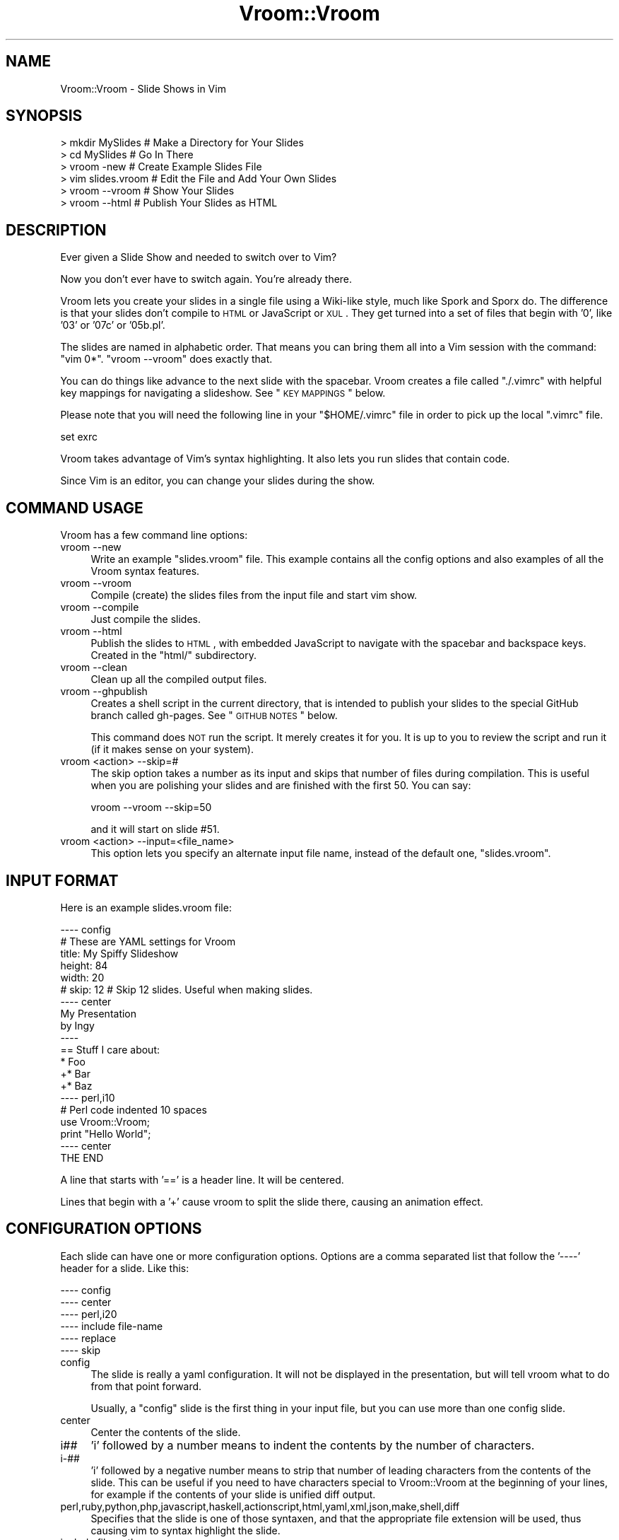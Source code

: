 .\" Automatically generated by Pod::Man 2.16 (Pod::Simple 3.07)
.\"
.\" Standard preamble:
.\" ========================================================================
.de Sh \" Subsection heading
.br
.if t .Sp
.ne 5
.PP
\fB\\$1\fR
.PP
..
.de Sp \" Vertical space (when we can't use .PP)
.if t .sp .5v
.if n .sp
..
.de Vb \" Begin verbatim text
.ft CW
.nf
.ne \\$1
..
.de Ve \" End verbatim text
.ft R
.fi
..
.\" Set up some character translations and predefined strings.  \*(-- will
.\" give an unbreakable dash, \*(PI will give pi, \*(L" will give a left
.\" double quote, and \*(R" will give a right double quote.  \*(C+ will
.\" give a nicer C++.  Capital omega is used to do unbreakable dashes and
.\" therefore won't be available.  \*(C` and \*(C' expand to `' in nroff,
.\" nothing in troff, for use with C<>.
.tr \(*W-
.ds C+ C\v'-.1v'\h'-1p'\s-2+\h'-1p'+\s0\v'.1v'\h'-1p'
.ie n \{\
.    ds -- \(*W-
.    ds PI pi
.    if (\n(.H=4u)&(1m=24u) .ds -- \(*W\h'-12u'\(*W\h'-12u'-\" diablo 10 pitch
.    if (\n(.H=4u)&(1m=20u) .ds -- \(*W\h'-12u'\(*W\h'-8u'-\"  diablo 12 pitch
.    ds L" ""
.    ds R" ""
.    ds C` ""
.    ds C' ""
'br\}
.el\{\
.    ds -- \|\(em\|
.    ds PI \(*p
.    ds L" ``
.    ds R" ''
'br\}
.\"
.\" Escape single quotes in literal strings from groff's Unicode transform.
.ie \n(.g .ds Aq \(aq
.el       .ds Aq '
.\"
.\" If the F register is turned on, we'll generate index entries on stderr for
.\" titles (.TH), headers (.SH), subsections (.Sh), items (.Ip), and index
.\" entries marked with X<> in POD.  Of course, you'll have to process the
.\" output yourself in some meaningful fashion.
.ie \nF \{\
.    de IX
.    tm Index:\\$1\t\\n%\t"\\$2"
..
.    nr % 0
.    rr F
.\}
.el \{\
.    de IX
..
.\}
.\"
.\" Accent mark definitions (@(#)ms.acc 1.5 88/02/08 SMI; from UCB 4.2).
.\" Fear.  Run.  Save yourself.  No user-serviceable parts.
.    \" fudge factors for nroff and troff
.if n \{\
.    ds #H 0
.    ds #V .8m
.    ds #F .3m
.    ds #[ \f1
.    ds #] \fP
.\}
.if t \{\
.    ds #H ((1u-(\\\\n(.fu%2u))*.13m)
.    ds #V .6m
.    ds #F 0
.    ds #[ \&
.    ds #] \&
.\}
.    \" simple accents for nroff and troff
.if n \{\
.    ds ' \&
.    ds ` \&
.    ds ^ \&
.    ds , \&
.    ds ~ ~
.    ds /
.\}
.if t \{\
.    ds ' \\k:\h'-(\\n(.wu*8/10-\*(#H)'\'\h"|\\n:u"
.    ds ` \\k:\h'-(\\n(.wu*8/10-\*(#H)'\`\h'|\\n:u'
.    ds ^ \\k:\h'-(\\n(.wu*10/11-\*(#H)'^\h'|\\n:u'
.    ds , \\k:\h'-(\\n(.wu*8/10)',\h'|\\n:u'
.    ds ~ \\k:\h'-(\\n(.wu-\*(#H-.1m)'~\h'|\\n:u'
.    ds / \\k:\h'-(\\n(.wu*8/10-\*(#H)'\z\(sl\h'|\\n:u'
.\}
.    \" troff and (daisy-wheel) nroff accents
.ds : \\k:\h'-(\\n(.wu*8/10-\*(#H+.1m+\*(#F)'\v'-\*(#V'\z.\h'.2m+\*(#F'.\h'|\\n:u'\v'\*(#V'
.ds 8 \h'\*(#H'\(*b\h'-\*(#H'
.ds o \\k:\h'-(\\n(.wu+\w'\(de'u-\*(#H)/2u'\v'-.3n'\*(#[\z\(de\v'.3n'\h'|\\n:u'\*(#]
.ds d- \h'\*(#H'\(pd\h'-\w'~'u'\v'-.25m'\f2\(hy\fP\v'.25m'\h'-\*(#H'
.ds D- D\\k:\h'-\w'D'u'\v'-.11m'\z\(hy\v'.11m'\h'|\\n:u'
.ds th \*(#[\v'.3m'\s+1I\s-1\v'-.3m'\h'-(\w'I'u*2/3)'\s-1o\s+1\*(#]
.ds Th \*(#[\s+2I\s-2\h'-\w'I'u*3/5'\v'-.3m'o\v'.3m'\*(#]
.ds ae a\h'-(\w'a'u*4/10)'e
.ds Ae A\h'-(\w'A'u*4/10)'E
.    \" corrections for vroff
.if v .ds ~ \\k:\h'-(\\n(.wu*9/10-\*(#H)'\s-2\u~\d\s+2\h'|\\n:u'
.if v .ds ^ \\k:\h'-(\\n(.wu*10/11-\*(#H)'\v'-.4m'^\v'.4m'\h'|\\n:u'
.    \" for low resolution devices (crt and lpr)
.if \n(.H>23 .if \n(.V>19 \
\{\
.    ds : e
.    ds 8 ss
.    ds o a
.    ds d- d\h'-1'\(ga
.    ds D- D\h'-1'\(hy
.    ds th \o'bp'
.    ds Th \o'LP'
.    ds ae ae
.    ds Ae AE
.\}
.rm #[ #] #H #V #F C
.\" ========================================================================
.\"
.IX Title "Vroom::Vroom 3"
.TH Vroom::Vroom 3 "2010-05-22" "perl v5.10.0" "User Contributed Perl Documentation"
.\" For nroff, turn off justification.  Always turn off hyphenation; it makes
.\" way too many mistakes in technical documents.
.if n .ad l
.nh
.SH "NAME"
Vroom::Vroom \- Slide Shows in Vim
.SH "SYNOPSIS"
.IX Header "SYNOPSIS"
.Vb 6
\&    > mkdir MySlides    # Make a Directory for Your Slides
\&    > cd MySlides       # Go In There
\&    > vroom \-new        # Create Example Slides File
\&    > vim slides.vroom  # Edit the File and Add Your Own Slides
\&    > vroom \-\-vroom     # Show Your Slides
\&    > vroom \-\-html      # Publish Your Slides as HTML
.Ve
.SH "DESCRIPTION"
.IX Header "DESCRIPTION"
Ever given a Slide Show and needed to switch over to Vim?
.PP
Now you don't ever have to switch again. You're already there.
.PP
Vroom lets you create your slides in a single file using a Wiki-like
style, much like Spork and Sporx do. The difference is that your slides
don't compile to \s-1HTML\s0 or JavaScript or \s-1XUL\s0. They get turned into a set
of files that begin with '0', like '03' or '07c' or '05b.pl'.
.PP
The slides are named in alphabetic order. That means you can bring them
all into a Vim session with the command: \f(CW\*(C`vim 0*\*(C'\fR. \f(CW\*(C`vroom \-\-vroom\*(C'\fR
does exactly that.
.PP
You can do things like advance to the next slide with the spacebar.
Vroom creates a file called \f(CW\*(C`./.vimrc\*(C'\fR with helpful key mappings for
navigating a slideshow. See \*(L"\s-1KEY\s0 \s-1MAPPINGS\s0\*(R" below.
.PP
Please note that you will need the following line in your
\&\f(CW\*(C`$HOME/.vimrc\*(C'\fR file in order to pick up the local \f(CW\*(C`.vimrc\*(C'\fR file.
.PP
.Vb 1
\&    set exrc
.Ve
.PP
Vroom takes advantage of Vim's syntax highlighting. It also lets you run
slides that contain code.
.PP
Since Vim is an editor, you can change your slides during the show.
.SH "COMMAND USAGE"
.IX Header "COMMAND USAGE"
Vroom has a few command line options:
.IP "vroom \-\-new" 4
.IX Item "vroom --new"
Write an example \f(CW\*(C`slides.vroom\*(C'\fR file. This example contains all the
config options and also examples of all the Vroom syntax features.
.IP "vroom \-\-vroom" 4
.IX Item "vroom --vroom"
Compile (create) the slides files from the input file and start vim
show.
.IP "vroom \-\-compile" 4
.IX Item "vroom --compile"
Just compile the slides.
.IP "vroom \-\-html" 4
.IX Item "vroom --html"
Publish the slides to \s-1HTML\s0, with embedded JavaScript to navigate with
the spacebar and backspace keys. Created in the \f(CW\*(C`html/\*(C'\fR subdirectory.
.IP "vroom \-\-clean" 4
.IX Item "vroom --clean"
Clean up all the compiled output files.
.IP "vroom \-\-ghpublish" 4
.IX Item "vroom --ghpublish"
Creates a shell script in the current directory, that is intended to
publish your slides to the special GitHub branch called gh-pages. See
\&\*(L"\s-1GITHUB\s0 \s-1NOTES\s0\*(R" below.
.Sp
This command does \s-1NOT\s0 run the script. It merely creates it for you. It is up
to you to review the script and run it (if it makes sense on your system).
.IP "vroom <action> \-\-skip=#" 4
.IX Item "vroom <action> --skip=#"
The skip option takes a number as its input and skips that number of
files during compilation. This is useful when you are polishing your slides
and are finished with the first 50. You can say:
.Sp
.Vb 1
\&    vroom \-\-vroom \-\-skip=50
.Ve
.Sp
and it will start on slide #51.
.IP "vroom <action> \-\-input=<file_name>" 4
.IX Item "vroom <action> --input=<file_name>"
This option lets you specify an alternate input file name, instead of the
default one, \f(CW\*(C`slides.vroom\*(C'\fR.
.SH "INPUT FORMAT"
.IX Header "INPUT FORMAT"
Here is an example slides.vroom file:
.PP
.Vb 8
\&    \-\-\-\- config
\&    # These are YAML settings for Vroom
\&    title: My Spiffy Slideshow
\&    height: 84
\&    width: 20
\&    # skip: 12      # Skip 12 slides. Useful when making slides.
\&    \-\-\-\- center
\&    My Presentation
\&
\&    by Ingy
\&    \-\-\-\-
\&    == Stuff I care about:
\&
\&    * Foo
\&    +* Bar
\&    +* Baz
\&    \-\-\-\- perl,i10
\&    # Perl code indented 10 spaces
\&    use Vroom::Vroom;
\&
\&    print "Hello World";
\&    \-\-\-\- center
\&    THE END
.Ve
.PP
A line that starts with '==' is a header line. It will be centered.
.PP
Lines that begin with a '+' cause vroom to split the slide there,
causing an animation effect.
.SH "CONFIGURATION OPTIONS"
.IX Header "CONFIGURATION OPTIONS"
Each slide can have one or more configuration options. Options are
a comma separated list that follow the '\-\-\-\-' header for a slide.
Like this:
.PP
.Vb 6
\&    \-\-\-\- config
\&    \-\-\-\- center
\&    \-\-\-\- perl,i20
\&    \-\-\-\- include file\-name
\&    \-\-\-\- replace
\&    \-\-\-\- skip
.Ve
.IP "config" 4
.IX Item "config"
The slide is really a yaml configuration. It will not be displayed
in the presentation, but will tell vroom what to do from that point
forward.
.Sp
Usually, a \f(CW\*(C`config\*(C'\fR slide is the first thing in your input file, but
you can use more than one config slide.
.IP "center" 4
.IX Item "center"
Center the contents of the slide.
.IP "i##" 4
.IX Item "i##"
\&'i' followed by a number means to indent the contents by the number of
characters.
.IP "i\-##" 4
.IX Item "i-##"
\&'i' followed by a negative number means to strip that number of leading 
characters from the contents of the slide.  This can be useful if you need
to have characters special to Vroom::Vroom at the beginning of your lines,
for example if the contents of your slide is unified diff output.
.IP "perl,ruby,python,php,javascript,haskell,actionscript,html,yaml,xml,json,make,shell,diff" 4
.IX Item "perl,ruby,python,php,javascript,haskell,actionscript,html,yaml,xml,json,make,shell,diff"
Specifies that the slide is one of those syntaxen, and that the
appropriate file extension will be used, thus causing vim to syntax
highlight the slide.
.IP "include file-path-name" 4
.IX Item "include file-path-name"
Replace the line with the contents of the specified file. Useful to
include long files that would make your slides file unruly.
.IP "replace" 4
.IX Item "replace"
With the \f(CW\*(C`replace\*(C'\fR option, the '+' animations in the slide cause the
content to replace the previous partial slide, rather than append to it.
.IP "skip" 4
.IX Item "skip"
Ignore the following slide completely.
.Sh "\s-1CONFIG\s0 \s-1SLIDE\s0 \s-1OPTIONS\s0"
.IX Subsection "CONFIG SLIDE OPTIONS"
You can specify the following configuration options in a config slide:
.IP "title: <text>" 4
.IX Item "title: <text>"
The title of your presentation.
.IP "height: <number>" 4
.IX Item "height: <number>"
The number of lines in the terminal you plan to use when presenting the
show. Used for centering the content.
.IP "width: <number>" 4
.IX Item "width: <number>"
The number of columns in the terminal you plan to use when presenting
the show. Used for centering the content.
.IP "indent: <number>" 4
.IX Item "indent: <number>"
All slides will be indented by this number of spaces by default.
.IP "list_indent: <number>" 4
.IX Item "list_indent: <number>"
Auto detect slides that have lists in them, and indent them by the
specified number of columns.
.IP "vim: <name>" 4
.IX Item "vim: <name>"
You can specify the name of the vim executable to use. If you set this to
\&\f(CW\*(C`gvim\*(C'\fR special gvim support will be provided.
.IP "GVim options" 4
.IX Item "GVim options"
The following options are available, if your vim option is set to gvim.
.Sp
.Vb 4
\&    fuopt: maxhorz,maxvert
\&    guioptions: egmLtT
\&    guicursor: a:blinkon0\-ver25\-Cursor
\&    guifont: Bitstream_Vera_Sans_Mono:h18
.Ve
.Sp
These are all documented by gvim's help system. Please see that for more
information.
.SH "KEY MAPPINGS"
.IX Header "KEY MAPPINGS"
These are the standard key mappings specified in the local \f(CW\*(C`.vimrc\*(C'\fR.
.IP "<\s-1SPACE\s0>" 4
.IX Item "<SPACE>"
Advance one slide.
.IP "<\s-1BACKSPACE\s0>" 4
.IX Item "<BACKSPACE>"
Go back one slide.
.IP "??" 4
Bring up the help screen.
.IP "\s-1RR\s0 (or R \*(-- deprecated)" 4
.IX Item "RR (or R  deprecated)"
If the current slide is declared Perl, Python, Ruby, \s-1PHP\s0, Haskell or
JavaScript, then run it accordingly.
.IP "\s-1QQ\s0" 4
.IX Item "QQ"
Quit Vroom.
.IP "\s-1VV\s0" 4
.IX Item "VV"
Since these vim options apply while editing the \f(CW\*(C`slides.vroom\*(C'\fR file
(yes, beware), you can use this shortcut to launch Vroom on the current
contents whilst writing your slides.
.IP "\s-1EE\s0" 4
.IX Item "EE"
Edit the file that the cursor is on the filename of.
.Sp
You can put file path names in your slides, and then easily bring them
up during your presentation.
.IP "\s-1OO\s0" 4
.IX Item "OO"
On a Mac, run the \s-1OS\s0 X \f(CW\*(C`open\*(C'\fR command on the argument that your cursor is on.
.Sp
For instance, if you want to display an image, you could put the file
path of the image in your slide, then use \s-1OO\s0 to launch it.
.SH "CUSTOM CONFIGURATION"
.IX Header "CUSTOM CONFIGURATION"
You can create a file called \f(CW\*(C`.vroom/vimrc\*(C'\fR in your home directory. If
vroom sees this file, it will append it onto every local \f(CW\*(C`.vimrc\*(C'\fR file
it creates.
.PP
Use this file to specify your own custom vim settings for all your vroom
presentations.
.PP
You can also create a file called \f(CW\*(C`.vroom/gvimrc\*(C'\fR for gvim overrides,
if you are using gvim.
.SH "USING MacVim OR gvim"
.IX Header "USING MacVim OR gvim"
If you have a Mac, you really should try using MacVim for Vroom slide
shows. You can run it in fullscreen mode, and it looks kinda
professional.
.PP
To do this, set the vim option in your config section:
.PP
.Vb 1
\&    vim: gvim
.Ve
.PP
\&\s-1NOTE:\s0 On my Mac, I have gvim symlinked to mvim, which is a smart startup
      script that ships with MacVim. Ping me, if you have questions
      about this setup.
.SH "GITHUB NOTES"
.IX Header "GITHUB NOTES"
I(ngy) put all my public talks on github. I think it is an excellent way
to publish your slides and give people a url to review them. Here are
the things I do to make this work well:
.PP
1) I create a repository for every presentation I give. The name of
   the repo is of the form <topic>\-<event/time>\-talk. You can go to
   <http://github.com/ingydotnet/> and look for the repos ending
   with \f(CW\*(C`\-talk\*(C'\fR.
.PP
2) GitHub has a feature called gh-pages that you can use to create a
   website for each github repo. I use this feature to publish the html
   output of my talk. I do something like this:
.PP
.Vb 11
\&    vroom \-\-html
\&    mv html /tmp
\&    git branch gh\-pages
\&    git checkout gh\-pages
\&    rm \-r *.html
\&    mv /tmp/html/* .
\&    rmdir /tmp/html
\&    git add .
\&    git commit \-m \*(AqPublish my slides\*(Aq
\&    git push origin gh\-pages
\&    git checkout master
.Ve
.PP
2B) Vroom comes with a \f(CW\*(C`\-\-ghpublish\*(C'\fR option. If you run:
.PP
.Vb 1
\&    > vroom \-ghpublish
.Ve
.PP
it will generate a script called \f(CW\*(C`ghpublish\*(C'\fR that contains commands like the
ones above, to publish your slides to a gh-pages branch.
.PP
3) If my repo is called \f(CW\*(C`vroom\-yapcna2009\-talk\*(C'\fR, then after I publish
   the talk to the gh-pages branch, it will be available as
   <http://ingydotnet.github.com/vroom\-yapcna2009\-talk>.
   I then link this url from
   <http://github.com/ingydotnet/vroom\-yapcna2009\-talk> as the Homepage
   url.
.PP
You can see an example of a talk published to \s-1HTML\s0 and posted via gh-pages
at <http://ingydotnet.github.com/vroom\-pm/>.
.SH "NOTE"
.IX Header "NOTE"
Vroom is called Vroom, but the module is Vroom::Vroom because the
\&\s-1CPAN\s0 shell sometimes thinks Vroom is Tim Vroom, and it refuses to
install him.
.PP
Use a shell command like this to install Vroom:
.PP
.Vb 1
\&    sudo cpan Vroom::Vroom
.Ve
.SH "AUTHOR"
.IX Header "AUTHOR"
Ingy do\*:t Net <ingy@cpan.org>
.SH "COPYRIGHT"
.IX Header "COPYRIGHT"
Copyright (c) 2008, 2009. Ingy do\*:t Net.
.PP
This program is free software; you can redistribute it and/or modify it
under the same terms as Perl itself.
.PP
See http://www.perl.com/perl/misc/Artistic.html
